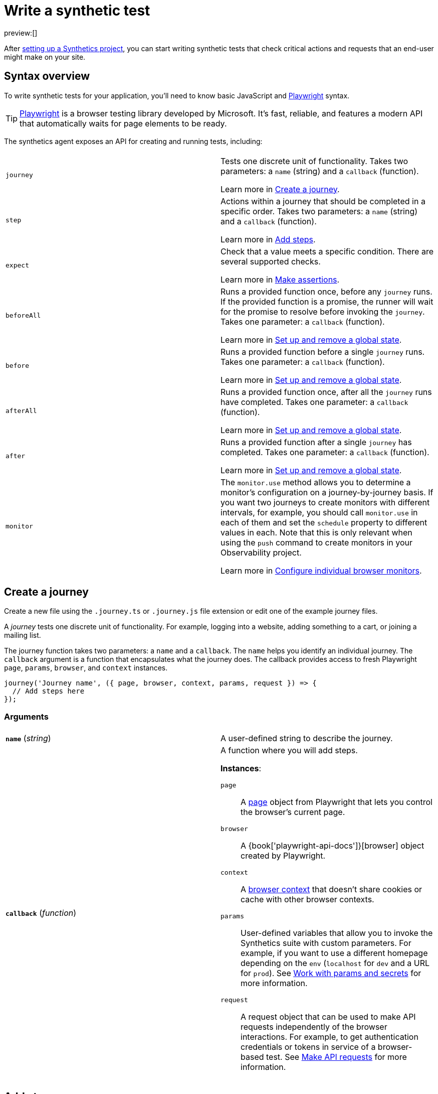 [[observability-synthetics-create-test]]
= Write a synthetic test

preview:[]

After <<observability-synthetics-get-started-project,setting up a Synthetics project>>, you can start writing synthetic tests that check critical actions and requests that an end-user might make
on your site.

[discrete]
[[synthetics-syntax]]
== Syntax overview

To write synthetic tests for your application, you'll need to know basic JavaScript and
https://playwright.dev/[Playwright] syntax.

[TIP]
====
https://playwright.dev/[Playwright] is a browser testing library developed by Microsoft.
It's fast, reliable, and features a modern API that automatically waits for page elements to be ready.
====

The synthetics agent exposes an API for creating and running tests, including:

|===
|  |

| `journey`
a| Tests one discrete unit of functionality. Takes two parameters: a `name` (string) and a `callback` (function).

Learn more in <<synthetics-create-journey,Create a journey>>.

| `step`
a| Actions within a journey that should be completed in a specific order. Takes two parameters: a `name` (string) and a `callback` (function).

Learn more in <<synthetics-create-step,Add steps>>.

| `expect`
a| Check that a value meets a specific condition. There are several supported checks.

Learn more in <<synthetics-make-assertions,Make assertions>>.

| `beforeAll`
a| Runs a provided function once, before any `journey` runs. If the provided function is a promise, the runner will wait for the  promise to resolve before invoking the `journey`.  Takes one parameter: a `callback` (function).

Learn more in <<before-after,Set up and remove a global state>>.

| `before`
a| Runs a provided function before a single `journey` runs. Takes one parameter: a `callback` (function).

Learn more in <<before-after,Set up and remove a global state>>.

| `afterAll`
a| Runs a provided function once, after all the `journey` runs have completed. Takes one parameter: a `callback` (function).

Learn more in <<before-after,Set up and remove a global state>>.

| `after`
a| Runs a provided function after a single `journey` has completed. Takes one parameter: a `callback` (function).

Learn more in <<before-after,Set up and remove a global state>>.

| `monitor`
a| The `monitor.use` method allows you to determine a monitor's configuration on a journey-by-journey basis. If you want two journeys to create monitors with different intervals, for example, you should call  `monitor.use` in each of them and set the `schedule` property to different values in each.  Note that this is only relevant when using the `push` command to create monitors in your Observability project.

Learn more in <<observability-synthetics-monitor-use,Configure individual browser monitors>>.
|===

[discrete]
[[synthetics-create-journey]]
== Create a journey

Create a new file using the `.journey.ts` or `.journey.js` file extension or edit one of the example journey files.

A _journey_ tests one discrete unit of functionality.
For example, logging into a website, adding something to a cart, or joining a mailing list.

The journey function takes two parameters: a `name` and a `callback`.
The `name` helps you identify an individual journey.
The `callback` argument is a function that encapsulates what the journey does.
The callback provides access to fresh Playwright `page`, `params`, `browser`, and `context` instances.

[source,js]
----
journey('Journey name', ({ page, browser, context, params, request }) => {
  // Add steps here
});
----

[discrete]
[[synthetics-journey-ref]]
=== Arguments

|===
|  |

| **`name`** (_string_)
| A user-defined string to describe the journey.

| **`callback`** (_function_)
a| A function where you will add steps.

**Instances**:

`page`::
A https://playwright.dev/docs/api/class-page[page] object from Playwright
that lets you control the browser's current page.

`browser`::
A {book['playwright-api-docs']}[browser] object created by Playwright.

`context`::
A https://playwright.dev/docs/api/class-browsercontext[browser context]
that doesn't share cookies or cache with other browser contexts.

`params`::
User-defined variables that allow you to invoke the Synthetics suite with custom parameters.
For example, if you want to use a different homepage depending on the `env`
(`localhost` for `dev` and a URL for `prod`). See <<observability-synthetics-params-secrets,Work with params and secrets>>
for more information.

`request`::
A request object that can be used to make API requests independently of the browser
interactions. For example, to get authentication credentials or tokens in service of a
browser-based test. See <<synthetics-request-param,Make API requests>> for more information.
|===

[discrete]
[[synthetics-create-step]]
== Add steps

A journey consists of one or more _steps_. Steps are actions that should be completed in a specific order.
Steps are displayed individually in the Synthetics UI along with screenshots for convenient debugging and error tracking.

A basic two-step journey would look like this:

[source,js]
----
journey('Journey name', ({ page, browser, client, params, request }) => {
    step('Step 1 name', () => {
      // Do something here
    });
    step('Step 2 name', () => {
      // Do something else here
    });
});
----

Steps can be as simple or complex as you need them to be.
For example, a basic first step might load a web page:

[source,js]
----
step('Load the demo page', () => {
  await page.goto('https://elastic.github.io/synthetics-demo/');   <1>
});
----

<1> Go to the https://playwright.dev/docs/api/class-page#page-goto[`page.goto` reference] for more information.

[discrete]
[[synthetics-step-ref]]
=== Arguments

|===
|  |

| **`name`**

(_string_)
| A user-defined string to describe the journey.

| **`callback`** (_function_)
| A function where you simulate user workflows using Synthetics and <<synthetics-playwright,Playwright>> syntax.
|===

[NOTE]
====
If you want to generate code by interacting with a web page directly, you can use the **Synthetics Recorder**.

The recorder launches a https://www.chromium.org/Home/[Chromium browser] that will listen to each interaction you have with the web page and record them internally using Playwright.
When you're done interacting with the browser, the recorder converts the recorded actions into JavaScript code that you can use with Elastic Synthetics or {heartbeat}.

For more details on getting started with the Synthetics Recorder, refer to <<observability-synthetics-recorder,Use the Synthetics Recorder>>.
====

[discrete]
[[synthetics-playwright]]
=== Playwright syntax

Inside the callback for each step, you'll likely use a lot of Playwright syntax.
Use Playwright to simulate and validate user workflows including:

* Interacting with the https://playwright.dev/docs/api/class-browser[browser]
or the current https://playwright.dev/docs/api/class-page[page] (like in the example above).
* Finding elements on a web page using https://playwright.dev/docs/api/class-locator[locators].
* Simulating https://playwright.dev/docs/api/class-mouse[mouse],
https://playwright.dev/docs/api/class-touchscreen[touch], or
https://playwright.dev/docs/api/class-keyboard[keyboard] events.
* Making assertions using https://playwright.dev/docs/test-assertions[`@playwright/test`'s `expect` function]. Read more in <<synthetics-make-assertions,Make assertions>>.

Visit the https://playwright.dev/docs[Playwright documentation] for information.

[NOTE]
====
Do not attempt to run in headful mode (using `headless:false`) when running through Elastic's global managed testing infrastructure or Private Locations as this is not supported.
====

However, not all Playwright functionality should be used with Elastic Synthetics.
In some cases, there are alternatives to Playwright functionality built into the
Elastic Synthetics library. These alternatives are designed to work better for
synthetic monitoring. Do _not_ use Playwright syntax to:

* **Make API requests.** Use Elastic Synthetic's `request`
parameter instead. Read more in <<synthetics-request-param,Make API requests>>.

There is also some Playwright functionality that is not supported out-of-the-box
in Elastic Synthetics including:

* https://playwright.dev/docs/api/class-video[Videos]
* The https://playwright.dev/docs/api/class-locatorassertions#locator-assertions-to-have-screenshot-1[`toHaveScreenshot`] and https://playwright.dev/docs/api/class-snapshotassertions[`toMatchSnapshot`] assertions

[NOTE]
====
Captures done programmatically via https://playwright.dev/docs/api/class-page#page-screenshot[`screenshot`] or https://playwright.dev/docs/api/class-page#page-video[`video`] are not stored and are not shown in the Synthetics application. Providing a `path` will likely make the monitor fail due to missing permissions to write local files.
====

[discrete]
[[synthetics-make-assertions]]
== Make assertions

A more complex `step` might wait for a page element to be selected
and then make sure that it matches an expected value.

Elastic Synthetics uses `@playwright/test`'s `expect` function to make assertions
and supports most https://playwright.dev/docs/test-assertions[Playwright assertions].
Elastic Synthetics does _not_ support https://playwright.dev/docs/api/class-locatorassertions#locator-assertions-to-have-screenshot-1[`toHaveScreenshot`]
or any https://playwright.dev/docs/api/class-snapshotassertions[Snapshot Assertions].

For example, on a page using the following HTML:

[source,html]
----
<header class="header">
  <h1>todos</h1>
  <input class="new-todo"
    autofocus autocomplete="off"
    placeholder="What needs to be done?">
</header>
----

You can verify that the `input` element with class `new-todo` has the expected `placeholder` value
(the hint text for `input` elements) with the following test:

[source,js]
----
step('Assert placeholder text', async () => {
  const input = await page.locator('input.new-todo');   <1>
  expect(await input.getAttribute('placeholder')).toBe(
    'What needs to be done?'
  );   <2>
});
----

<1> Find the `input` element with class `new-todo`.

<2> Use the assertion library provided by the Synthetics agent to check that
the value of the `placeholder` attribute matches a specific string.

[discrete]
[[synthetics-request-param]]
== Make API requests

You can use the `request` parameter to make API requests independently of browser interactions.
For example, you could retrieve a token from an HTTP endpoint and use it in a subsequent webpage request.

[source,js]
----
step('make an API request', async () => {
  const response = await request.get(params.url);
  // Do something with the response
})
----

The Elastic Synthetics `request` parameter is similar to https://playwright.dev/docs/api/class-apirequestcontext[other request objects that are exposed by Playwright]
with a few key differences:

* The Elastic Synthetics `request` parameter comes built into the library so it doesn't
have to be imported separately, which reduces the amount of code needed and allows you to
make API requests in <<observability-synthetics-get-started-ui-add-a-browser-monitor,inline journeys>>.
* The top level `request` object exposed by Elastic Synthetics has its own isolated cookie storage
unlike Playwright's `context.request` and `page.request`, which share cookie storage
with the corresponding https://playwright.dev/docs/api/class-browsercontext[`BrowserContext`].
* If you want to control the creation of the `request` object, you can do so by passing options
via <<elastic-synthetics-command,`--playwright-options`>> or in the
<<observability-synthetics-configuration,`synthetics.config.ts` file>>.

For a full example that shows how to use the `request` object, refer to the https://github.com/elastic/synthetics-demo/blob/main/advanced-examples/journeys/api-requests.journey.ts[Elastic Synthetics demo repository].

[NOTE]
====
The `request` parameter is not intended to be used for writing pure API tests. Instead, it is a way to support
writing plain HTTP requests in service of a browser-based test.
====

[discrete]
[[before-after]]
== Set up and remove a global state

If there are any actions that should be done before or after journeys, you can use `before`, `beforeAll`, `after`, or `afterAll`.

To set up global state or a server that will be used for a **single** `journey`, for example,
use a `before` hook. To perform this setup once before **all** journeys, use a `beforeAll` hook.

[source,js]
----
before(({ params }) => {
  // Actions to take
});

beforeAll(({ params }) => {
  // Actions to take
});
----

You can clean up global state or close a server used for a **single** `journey` using an `after` hook.
To perform this cleanup once after all journeys, use an `afterAll` hook.

[source,js]
----
after(({ params }) => {
  // Actions to take
});

afterAll(({ params }) => {
  // Actions to take
});
----

[discrete]
[[synthetics-import-packages]]
== Import NPM packages

You can import and use other NPM packages inside journey code.
Refer to the example below using the external NPM package `is-positive`:

[source,js]
----
import { journey, step, monitor, expect } from '@elastic/synthetics';
import isPositive from 'is-positive';

journey('bundle test', ({ page, params }) => {
  step('check if positive', () => {
    expect(isPositive(4)).toBe(true);
  });
});
----

When you <<observability-synthetics-get-started-project,create a monitor>> from a journey that uses
external NPM packages, those packages will be bundled along with the
journey code when the `push` command is invoked.

However there are some limitations when using external packages:

* Bundled journeys after compression should not be more than 800 Kilobytes.
* Native node modules will not work as expected due to platform inconsistency.

[discrete]
[[synthetics-sample-test]]
== Sample synthetic test

A complete example of a basic synthetic test might look like this:

[source,js]
----
import { journey, step, expect } from '@elastic/synthetics';

journey('Ensure placeholder is correct', ({ page }) => {
  step('Load the demo page', async () => {
    await page.goto('https://elastic.github.io/synthetics-demo/');
  });
  step('Assert placeholder text', async () => {
    const placeholderValue = await page.getAttribute(
      'input.new-todo',
      'placeholder'
    );
    expect(placeholderValue).toBe('What needs to be done?');
  });
});
----

You can find more complex examples in the https://github.com/elastic/synthetics-demo/blob/main/advanced-examples/journeys/api-requests.journey.ts[Elastic Synthetics demo repository].

[discrete]
[[synthetics-test-locally]]
== Test locally

As you write journeys, you can run them locally to verify they work as expected. Then, you can create monitors to run your journeys at a regular interval.

To test all the journeys in a Synthetics project, navigate into the directory containing the Synthetics project and run the journeys in there.
By default, the `@elastic/synthetics` runner will only run files matching the filename `*.journey.(ts|js)*`.

[source,sh]
----
# Run tests on the current directory. The dot `.` indicates
# that it should run all tests in the current directory.
npx @elastic/synthetics .
----

[discrete]
[[synthetics-test-inline]]
=== Test an inline monitor

To test an inline monitor's journey locally, pipe the inline journey into the `npx @elastic/synthetics` command.

Assume, for example, that your inline monitor includes the following code:

[source,js]
----
step('load homepage', async () => {
    await page.goto('https://www.elastic.co');
});
step('hover over products menu', async () => {
    await page.hover('css=[data-nav-item=products]');
});
----

To run that journey locally, you can save that code to a file and pipe the file's contents into `@elastic-synthetics`:

[source,sh]
----
cat path/to/sample.js | npx @elastic/synthetics --inline
----

And you'll get a response like the following:

[source,sh]
----
Journey: inline
   ✓  Step: 'load homepage' succeeded (1831 ms)
   ✓  Step: 'hover over products menu' succeeded (97 ms)

 2 passed (2511 ms)
----
